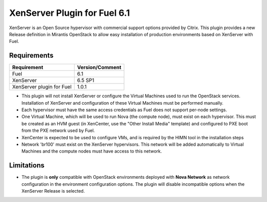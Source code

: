 XenServer Plugin for Fuel 6.1
=============================

XenServer is an Open Source hypervisor with commercial support options
provided by Citrix.  This plugin provides a new Release definition in
Mirantis OpenStack to allow easy installation of production
environments based on XenServer with Fuel.

Requirements
------------

========================= ===============
Requirement               Version/Comment
========================= ===============
Fuel                      6.1
XenServer                 6.5 SP1
XenServer plugin for Fuel 1.0.1
========================= ===============

* This plugin will not install XenServer or configure the Virtual
  Machines used to run the OpenStack services.  Installation of
  XenServer and configuration of these Virtual Machines must be
  performed manually.
* Each hypervisor must have the same access credentials as Fuel
  does not support per-node settings.
* One Virtual Machine, which will be used to run Nova (the compute
  node), must exist on each hypervisor.  This must be created as an
  HVM guest (in XenCenter, use the "Other Install Media" template) and
  configured to PXE boot from the PXE network used by Fuel.
* XenCenter is expected to be used to configure VMs, and is required
  by the HIMN tool in the installation steps
* Network 'br100' must exist on the XenServer hypervisors.  This
  network will be added automatically to Virtual Machines and the
  compute nodes must have access to this network.

Limitations
-----------

* The plugin is **only** compatible with OpenStack environments deployed with
  **Nova Network** as network configuration in the environment configuration
  options. The plugin will disable incompatible options when the XenServer
  Release is selected.

